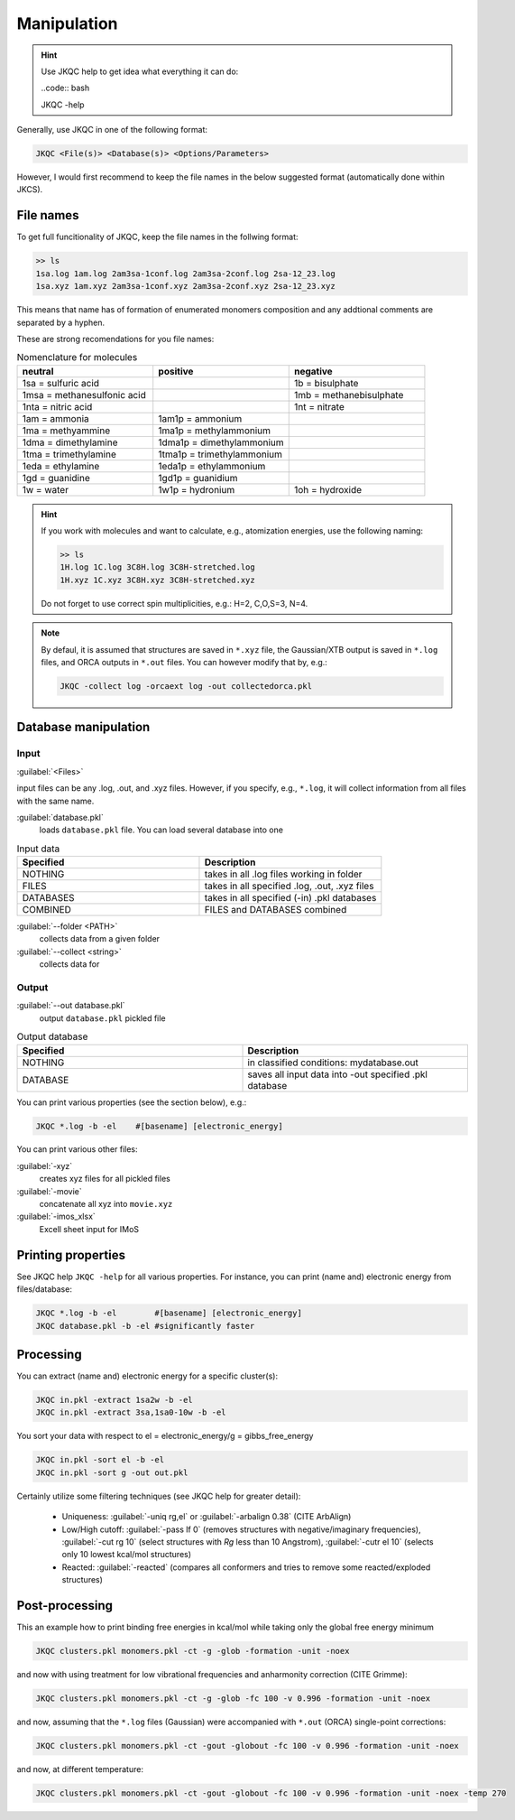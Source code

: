 ============
Manipulation
============

.. hint::

   Use JKQC help to get idea what everything it can do:
   
   ..code:: bash
   
   JKQC -help
   
Generally, use JKQC in one of the following format:

.. code:: bash

   JKQC <File(s)> <Database(s)> <Options/Parameters>
   
However, I would first recommend to keep the file names in the below suggested format (automatically done within JKCS).

File names
----------

To get full funcitionality of JKQC, keep the file names in the follwing format:

.. code:: bash

   >> ls
   1sa.log 1am.log 2am3sa-1conf.log 2am3sa-2conf.log 2sa-12_23.log
   1sa.xyz 1am.xyz 2am3sa-1conf.xyz 2am3sa-2conf.xyz 2sa-12_23.xyz

This means that name has of formation of enumerated monomers composition and any addtional comments are separated by a hyphen.

These are strong recomendations for you file names:

.. list-table:: Nomenclature for molecules
    :widths: 30 30 30
    :header-rows: 1

    * - neutral
      - positive
      - negative
    * - 1sa = sulfuric acid
      - 
      - 1b = bisulphate
    * - 1msa = methanesulfonic acid
      - 
      - 1mb = methanebisulphate
    * - 1nta = nitric acid
      - 
      - 1nt = nitrate
    * - 1am = ammonia
      - 1am1p = ammonium
      -
    * - 1ma = methyammine
      - 1ma1p = methylammonium
      - 
    * - 1dma = dimethylamine
      - 1dma1p = dimethylammonium
      -
    * - 1tma = trimethylamine
      - 1tma1p = trimethylammonium
      -
    * - 1eda = ethylamine
      - 1eda1p = ethylammonium
      - 
    * - 1gd = guanidine
      - 1gd1p = guanidium
      -
    * - 1w = water
      - 1w1p = hydronium
      - 1oh = hydroxide

.. hint::

   If you work with molecules and want to calculate, e.g., atomization energies, 
   use the following naming:
   
   .. code::
   
     >> ls
     1H.log 1C.log 3C8H.log 3C8H-stretched.log
     1H.xyz 1C.xyz 3C8H.xyz 3C8H-stretched.xyz
     
   Do not forget to use correct spin multiplicities, e.g.: H=2, C,O,S=3, N=4.
   
.. note::

   By defaul, it is assumed that structures are saved in ``*.xyz`` file, the Gaussian/XTB output is saved in ``*.log`` files, and ORCA outputs in ``*.out`` files. You can however modify that by, e.g.:
   
   .. code::
   
     JKQC -collect log -orcaext log -out collectedorca.pkl  

Database manipulation
---------------------

Input
=====
 
:guilabel:`<Files>`  
  
input files can be any .log, .out, and .xyz files. However, if you specify, e.g., ``*.log``, it will collect information from all files with the same name.

:guilabel:`database.pkl`
  loads ``database.pkl`` file. You can load several database into one 

.. list-table:: Input data
    :widths: 30 30
    :header-rows: 1
    
    * - Specified
      - Description
    * - NOTHING
      - takes in all .log files working in folder
    * - FILES
      - takes in all specified .log, .out, .xyz files
    * - DATABASES
      - takes in all specified (-in) .pkl databases
    * - COMBINED
      - FILES and DATABASES combined 

:guilabel:`--folder <PATH>`
  collects data from a given folder
  
:guilabel:`--collect <string>`
  collects data for 
  
Output
======

:guilabel:`--out database.pkl`
  output ``database.pkl`` pickled file
  
.. list-table:: Output database
    :widths: 30 30
    :header-rows: 1
    
    * - Specified
      - Description
    * - NOTHING
      - in classified conditions: mydatabase.out
    * - DATABASE
      - saves all input data into -out specified .pkl database

You can print various properties (see the section below), e.g.:

.. code:: bash

  JKQC *.log -b -el    #[basename] [electronic_energy]

You can print various other files:

:guilabel:`-xyz`
  creates xyz files for all pickled files

:guilabel:`-movie`
  concatenate all xyz into ``movie.xyz``
  
:guilabel:`-imos_xlsx`
  Excell sheet input for IMoS
  
Printing properties
-------------------

See JKQC help ``JKQC -help`` for all various properties. For instance, you can print (name and) electronic energy from files/database:

.. code:: bash
   
   JKQC *.log -b -el        #[basename] [electronic_energy]
   JKQC database.pkl -b -el #significantly faster

Processing
----------
   
You can extract (name and) electronic energy for a specific cluster(s):

.. code:: bash
   
   JKQC in.pkl -extract 1sa2w -b -el
   JKQC in.pkl -extract 3sa,1sa0-10w -b -el

You sort your data with respect to el = electronic_energy/g = gibbs_free_energy

.. code:: bash

   JKQC in.pkl -sort el -b -el
   JKQC in.pkl -sort g -out out.pkl

Certainly utilize some filtering techniques (see JKQC help for greater detail):

 - Uniqueness: :guilabel:`-uniq rg,el` or :guilabel:`-arbalign 0.38` (CITE ArbAlign)
 - Low/High cutoff: :guilabel:`-pass lf 0` (removes structures with negative/imaginary frequencies), :guilabel:`-cut rg 10` (select structures with `Rg` less than 10 Angstrom), :guilabel:`-cutr el 10` (selects only 10 lowest kcal/mol structures)
 - Reacted: :guilabel:`-reacted` (compares all conformers and tries to remove some reacted/exploded structures) 

Post-processing
---------------

This an example how to print binding free energies in kcal/mol while taking only the global free energy minimum

.. code:: bash
   
   JKQC clusters.pkl monomers.pkl -ct -g -glob -formation -unit -noex
   
and now with using treatment for low vibrational frequencies and anharmonity correction (CITE Grimme):

.. code:: bash
   
   JKQC clusters.pkl monomers.pkl -ct -g -glob -fc 100 -v 0.996 -formation -unit -noex
   
and now, assuming that the ``*.log`` files (Gaussian) were accompanied with ``*.out`` (ORCA) single-point corrections:

.. code:: bash
   
   JKQC clusters.pkl monomers.pkl -ct -gout -globout -fc 100 -v 0.996 -formation -unit -noex

and now, at different temperature:

.. code:: bash
   
   JKQC clusters.pkl monomers.pkl -ct -gout -globout -fc 100 -v 0.996 -formation -unit -noex -temp 270

